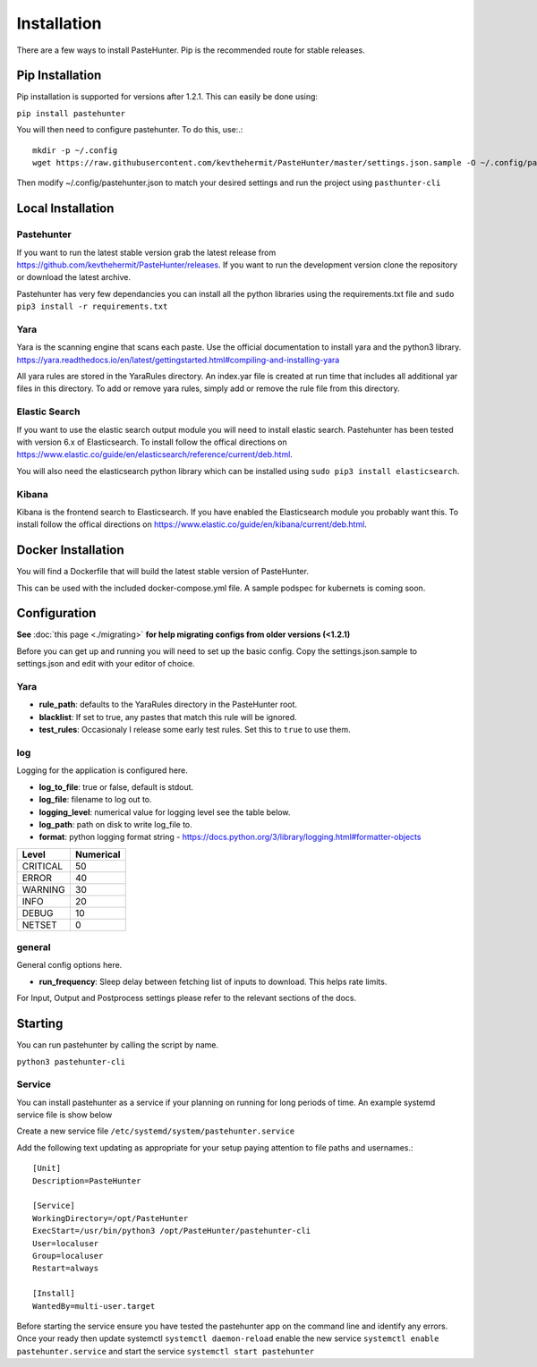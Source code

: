 Installation
============

There are a few ways to install PasteHunter. Pip is the recommended route for stable releases.


Pip Installation
------------------
Pip installation is supported for versions after 1.2.1. This can easily be done using:

``pip install pastehunter``

You will then need to configure pastehunter. To do this, use:.::

    mkdir -p ~/.config
    wget https://raw.githubusercontent.com/kevthehermit/PasteHunter/master/settings.json.sample -O ~/.config/pastehunter.json

Then modify ~/.config/pastehunter.json to match your desired settings and run the project using ``pasthunter-cli``

Local Installation
------------------

Pastehunter
^^^^^^^^^^^
If you want to run the latest stable version grab the latest release from https://github.com/kevthehermit/PasteHunter/releases.
If you want to run the development version clone the repository or download the latest archive. 

Pastehunter has very few dependancies you can install all the python libraries using the requirements.txt file and ``sudo pip3 install -r requirements.txt``


Yara
^^^^
Yara is the scanning engine that scans each paste. Use the official documentation to install yara and the python3 library. 
https://yara.readthedocs.io/en/latest/gettingstarted.html#compiling-and-installing-yara

All yara rules are stored in the YaraRules directory. An index.yar file is created at run time that includes all additional yar files in this directory. 
To add or remove yara rules, simply add or remove the rule file from this directory. 



Elastic Search
^^^^^^^^^^^^^^
If you want to use the elastic search output module you will need to install elastic search. Pastehunter has been tested with version 6.x of Elasticsearch.
To install follow the offical directions on https://www.elastic.co/guide/en/elasticsearch/reference/current/deb.html.

You will also need the elasticsearch python library which can be installed using ``sudo pip3 install elasticsearch``.

Kibana
^^^^^^
Kibana is the frontend search to Elasticsearch. If you have enabled the Elasticsearch module you probably want this. 
To install follow the offical directions on https://www.elastic.co/guide/en/kibana/current/deb.html.



Docker Installation
-------------------
You will find a Dockerfile that will build the latest stable version of PasteHunter. 


This can be used with the included docker-compose.yml file. 
A sample podspec for kubernets is coming soon. 


Configuration
-------------
**See** :doc:`this page <./migrating>` **for help migrating configs from older versions (<1.2.1)**

Before you can get up and running you will need to set up the basic config. 
Copy the settings.json.sample to settings.json and edit with your editor of choice. 

Yara
^^^^

- **rule_path**: defaults to the YaraRules directory in the PasteHunter root.
- **blacklist**: If set to true, any pastes that match this rule will be ignored.
- **test_rules**: Occasionaly I release some early test rules. Set this to ``true`` to use them.

log
^^^

Logging for the application is configured here. 

- **log_to_file**: true or false, default is stdout.
- **log_file**: filename to log out to.
- **logging_level**: numerical value for logging level see the table below.
- **log_path**: path on disk to write log_file to.
- **format**: python logging format string - https://docs.python.org/3/library/logging.html#formatter-objects

======== =========
Level    Numerical
======== =========
CRITICAL 50
ERROR    40
WARNING  30
INFO     20
DEBUG    10
NETSET   0
======== =========

general
^^^^^^^

General config options here.

- **run_frequency**: Sleep delay between fetching list of inputs to download. This helps rate limits. 


For Input, Output and Postprocess settings please refer to the relevant sections of the docs. 
    

Starting
--------

You can run pastehunter by calling the script by name. 

``python3 pastehunter-cli``

Service
^^^^^^^

You can install pastehunter as a service if your planning on running for long periods of time. An example systemd service file is show below

Create a new service file ``/etc/systemd/system/pastehunter.service``

Add the following text updating as appropriate for your setup paying attention to file paths and usernames.:: 


    [Unit]
    Description=PasteHunter
    
    [Service]
    WorkingDirectory=/opt/PasteHunter
    ExecStart=/usr/bin/python3 /opt/PasteHunter/pastehunter-cli
    User=localuser
    Group=localuser
    Restart=always
    
    [Install]
    WantedBy=multi-user.target


Before starting the service ensure you have tested the pastehunter app on the command line and identify any errors. Once your ready then update systemctl ``systemctl daemon-reload`` enable the new service ``systemctl enable pastehunter.service`` and start the service ``systemctl start pastehunter`` 
